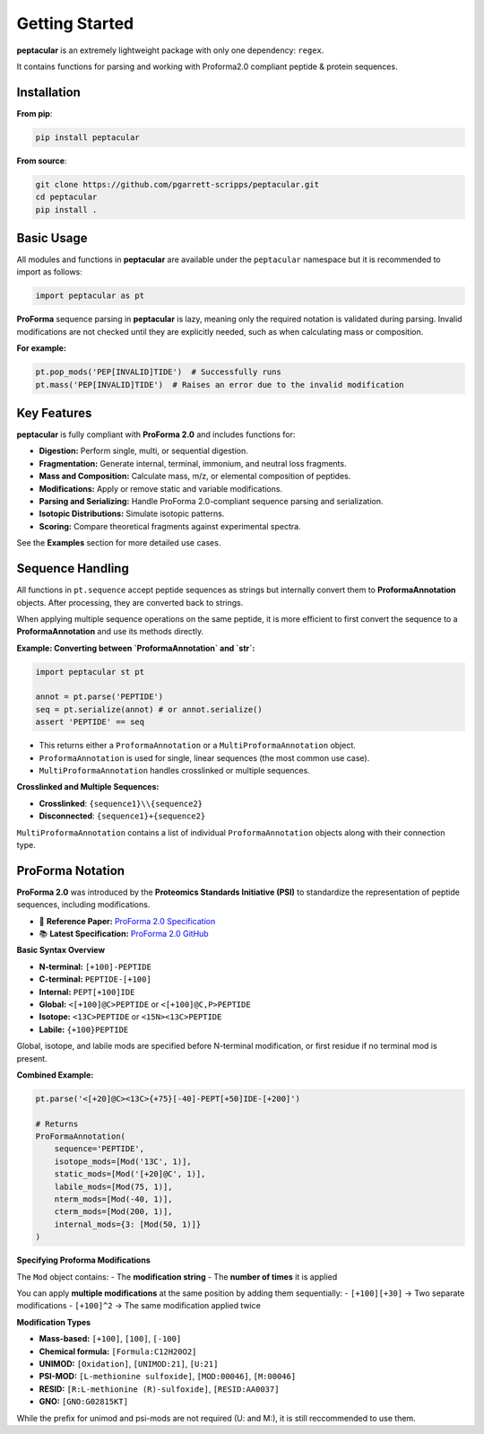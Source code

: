 Getting Started
===============

**peptacular** is an extremely lightweight package with only one dependency: ``regex``.

It contains functions for parsing and working with Proforma2.0 compliant peptide & protein sequences.

Installation
------------

**From pip**:

.. code-block:: bash

   pip install peptacular

**From source**:

.. code-block:: bash

   git clone https://github.com/pgarrett-scripps/peptacular.git
   cd peptacular
   pip install .


Basic Usage
-----------

All modules and functions in **peptacular** are available under the ``peptacular`` namespace but it is recommended to import as follows:

.. code-block:: python

    import peptacular as pt

**ProForma** sequence parsing in **peptacular** is lazy, meaning only the required notation is
validated during parsing. Invalid modifications are not checked until they are explicitly needed,
such as when calculating mass or composition.

**For example:**

.. code-block:: python

    pt.pop_mods('PEP[INVALID]TIDE')  # Successfully runs
    pt.mass('PEP[INVALID]TIDE')  # Raises an error due to the invalid modification


Key Features
------------

**peptacular** is fully compliant with **ProForma 2.0** and includes functions for:

- **Digestion:** Perform single, multi, or sequential digestion.
- **Fragmentation:** Generate internal, terminal, immonium, and neutral loss fragments.
- **Mass and Composition:** Calculate mass, m/z, or elemental composition of peptides.
- **Modifications:** Apply or remove static and variable modifications.
- **Parsing and Serializing:** Handle ProForma 2.0-compliant sequence parsing and serialization.
- **Isotopic Distributions:** Simulate isotopic patterns.
- **Scoring:** Compare theoretical fragments against experimental spectra.

See the **Examples** section for more detailed use cases.


Sequence Handling
-----------------

All functions in ``pt.sequence`` accept peptide sequences as strings but internally convert them to
**ProformaAnnotation** objects. After processing, they are converted back to strings.

When applying multiple sequence operations on the same peptide, it is more efficient to first convert the
sequence to a **ProformaAnnotation** and use its methods directly.

**Example: Converting between `ProformaAnnotation` and `str`:**

.. code-block:: python

    import peptacular st pt

    annot = pt.parse('PEPTIDE')
    seq = pt.serialize(annot) # or annot.serialize()
    assert 'PEPTIDE' == seq


- This returns either a ``ProformaAnnotation`` or a ``MultiProformaAnnotation`` object.
- ``ProformaAnnotation`` is used for single, linear sequences (the most common use case).
- ``MultiProformaAnnotation`` handles crosslinked or multiple sequences.

**Crosslinked and Multiple Sequences:**

- **Crosslinked**: ``{sequence1}\\{sequence2}``
- **Disconnected**: ``{sequence1}+{sequence2}``

``MultiProformaAnnotation`` contains a list of individual ``ProformaAnnotation`` objects along with their
connection type.


ProForma Notation
----------------------

**ProForma 2.0** was introduced by the **Proteomics Standards Initiative (PSI)** to standardize the representation of peptide sequences, including modifications.

- 📄 **Reference Paper:** `ProForma 2.0 Specification <https://pubs.acs.org/doi/10.1021/acs.jproteome.1c00771>`_
- 📚 **Latest Specification:** `ProForma 2.0 GitHub <https://github.com/HUPO-PSI/ProForma/tree/master/SpecDocument>`_


**Basic Syntax Overview**

- **N-terminal:** ``[+100]-PEPTIDE``
- **C-terminal:** ``PEPTIDE-[+100]``
- **Internal:** ``PEPT[+100]IDE``
- **Global:** ``<[+100]@C>PEPTIDE`` or ``<[+100]@C,P>PEPTIDE``
- **Isotope:** ``<13C>PEPTIDE``  or ``<15N><13C>PEPTIDE``
- **Labile:** ``{+100}PEPTIDE``

Global, isotope, and labile mods are specified before N-terminal modification, or first residue if no terminal mod is present.

**Combined Example:**

.. code-block:: python

    pt.parse('<[+20]@C><13C>{+75}[-40]-PEPT[+50]IDE-[+200]')

    # Returns
    ProFormaAnnotation(
        sequence='PEPTIDE',
        isotope_mods=[Mod('13C', 1)],
        static_mods=[Mod('[+20]@C', 1)],
        labile_mods=[Mod(75, 1)],
        nterm_mods=[Mod(-40, 1)],
        cterm_mods=[Mod(200, 1)],
        internal_mods={3: [Mod(50, 1)]}
    )

**Specifying Proforma Modifications**

The ``Mod`` object contains:
- The **modification string**
- The **number of times** it is applied

You can apply **multiple modifications** at the same position by adding them sequentially:
- ``[+100][+30]`` → Two separate modifications
- ``[+100]^2`` → The same modification applied twice

**Modification Types**

- **Mass-based:** ``[+100]``, ``[100]``, ``[-100]``
- **Chemical formula:** ``[Formula:C12H20O2]``
- **UNIMOD:** ``[Oxidation]``, ``[UNIMOD:21]``, ``[U:21]``
- **PSI-MOD:** ``[L-methionine sulfoxide]``, ``[MOD:00046]``, ``[M:00046]``
- **RESID:** ``[R:L-methionine (R)-sulfoxide]``, ``[RESID:AA0037]``
- **GNO:** ``[GNO:G02815KT]``

While the prefix for unimod and psi-mods are not required (U: and M:), it is still reccommended to use them.
